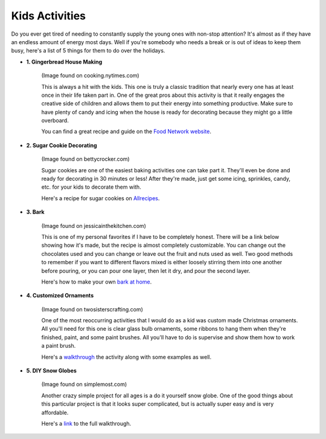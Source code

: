 ===============
Kids Activities
===============

Do you ever get tired of needing to constantly supply the
young ones with non-stop attention? It's almost as if they
have an endless amount of energy most days. Well if you're
somebody who needs a break or is out of ideas to keep them
busy, here's a list of 5 things for them to do over the holidays.

* **1. Gingerbread House Making**

    .. image:: gingerbread_house.png

    (Image found on cooking.nytimes.com)

    This is always a hit with the kids. This one is truly a classic
    tradition that nearly every one has at least once in their life
    taken part in. One of the great pros about this activity is that
    it really engages the creative side of children and allows them
    to put their energy into something productive. Make sure to have
    plenty of candy and icing when the house is ready for decorating
    because they might go a little overboard.

    You can find a great recipe and guide on the `Food Network website`_.

    .. _Food Network website: https://goo.gl/1wABYV


* **2. Sugar Cookie Decorating**

    .. image:: sugar_cookies.png

    (Image found on bettycrocker.com)

    Sugar cookies are one of the easiest baking activities one can take
    part it. They'll even be done and ready for decorating in 30 minutes
    or less! After they're made, just get some icing, sprinkles, candy,
    etc. for your kids to decorate them with.

    Here's a recipe for sugar cookies on `Allrecipes`_.

    .. _Allrecipes: https://goo.gl/o5Gu6v


* **3. Bark**

    .. image:: bark.png

    (Image found on jessicainthekitchen.com)

    This is one of my personal favorites if I have to be completely
    honest. There will be a link below showing how it's made, but the recipe
    is almost completely customizable. You can change out the
    chocolates used and you can change or leave out the fruit and
    nuts used as well. Two good methods to remember if you want to different
    flavors mixed is either loosely stirring them into one another before
    pouring, or you can pour one layer, then let it dry, and pour the second
    layer.

    Here's how to make your own `bark at home`_.

    .. _bark at home: https://goo.gl/2ZeXJy


* **4. Customized Ornaments**

    .. image:: ornaments.png

    (Image found on twosisterscrafting.com)

    One of the most reoccurring activities that I would do as a kid
    was custom made Christmas ornaments. All you'll need for this one
    is clear glass bulb ornaments, some ribbons to hang them when
    they're finished, paint, and some paint brushes. All you'll have to
    do is supervise and show them how to work a paint brush.

    Here's a `walkthrough`_ the activity along with some examples as well.

    .. _walkthrough: https://goo.gl/38FhHo


* **5. DIY Snow Globes**

    .. image:: snow_globes.png

    (Image found on simplemost.com)

    Another crazy simple project for all ages is a do it yourself snow
    globe. One of the good things about this particular project is that
    it looks super complicated, but is actually super easy and is very
    affordable.

    Here's a `link`_ to the full walkthrough.

    .. _link: https://goo.gl/hfMDZZ

